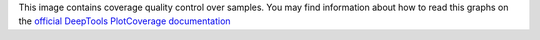 This image contains coverage quality control over samples. You may find information about how to read this graphs on the `official DeepTools PlotCoverage documentation <https://deeptools.readthedocs.io/en/develop/content/tools/plotCoverage.html#what-the-plots-tell-you>`_